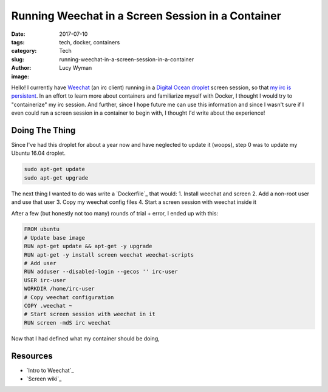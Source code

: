Running Weechat in a Screen Session in a Container
==================================================
:date: 2017-07-10
:tags: tech, docker, containers
:category: Tech
:slug: running-weechat-in-a-screen-session-in-a-container
:author: Lucy Wyman
:image:

Hello! I currently have `Weechat`_ (an irc client) running in a `Digital Ocean droplet`_ screen session, so that `my irc is persistent`_. In an effort to learn more about containers and familiarize myself with Docker, I thought I would try to "containerize" my irc session. And further, since I hope future me can use this information and since I wasn't sure if I even could run a screen session in a container to begin with, I thought I'd write about the experience!

.. _Weechat: http://lug.oregonstate.edu/blog/weechat-intro/
.. _Digital Ocean droplet: https://wp-dreams.com/articles/2015/01/droplet-setup-beginners-guide-to-digital-ocean/
.. _my irc is persistent: http://lug.oregonstate.edu/blog/irc/

Doing The Thing
---------------

Since I've had this droplet for about a year now and have neglected to update it (woops), step 0 was to update my Ubuntu 16.04 droplet.

.. code-block:: none

    sudo apt-get update
    sudo apt-get upgrade

The next thing I wanted to do was write a `Dockerfile`_ that would:
1. Install weechat and screen
2. Add a non-root user and use that user
3. Copy my weechat config files
4. Start a screen session with weechat inside it

After a few (but honestly not too many) rounds of trial + error, I ended up with this:

.. code-block:: none

    FROM ubuntu
    # Update base image
    RUN apt-get update && apt-get -y upgrade
    RUN apt-get -y install screen weechat weechat-scripts
    # Add user
    RUN adduser --disabled-login --gecos '' irc-user
    USER irc-user
    WORKDIR /home/irc-user
    # Copy weechat configuration
    COPY .weechat ~
    # Start screen session with weechat in it
    RUN screen -mdS irc weechat

Now that I had defined what my container should be doing, 

Resources
---------

- `Intro to Weechat`_
- `Screen wiki`_
